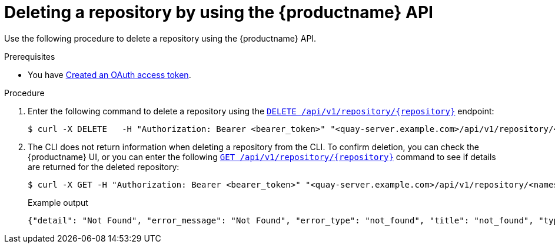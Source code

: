 
// module included in the following assemblies:

// * use_quay/master.adoc
// * quay_io/master.adoc
:_mod-docs-content-type: PROCEDURE
[id="deleting-repository-api"]
= Deleting a repository by using the {productname} API

Use the following procedure to delete a repository using the {productname} API.

.Prerequisites

* You have link:https://access.redhat.com/documentation/en-us/red_hat_quay/{producty}/html-single/red_hat_quay_api_reference/index#creating-oauth-access-token[Created an OAuth access token].

.Procedure

. Enter the following command to delete a repository using the link:https://docs.redhat.com/en/documentation/red_hat_quay/{producty}/html-single/red_hat_quay_api_reference/index#deleterepository[`DELETE /api/v1/repository/{repository}`] endpoint:
+
[source,terminal]
----
$ curl -X DELETE   -H "Authorization: Bearer <bearer_token>" "<quay-server.example.com>/api/v1/repository/<namespace>/<repository_name>"
----

. The CLI does not return information when deleting a repository from the CLI. To confirm deletion, you can check the {productname} UI, or you can enter the following link:https://docs.redhat.com/en/documentation/red_hat_quay/{producty}/html-single/red_hat_quay_api_reference/index#getrepo[`GET /api/v1/repository/{repository}`] command to see if details are returned for the deleted repository:
+
[source,terminal]
----
$ curl -X GET -H "Authorization: Bearer <bearer_token>" "<quay-server.example.com>/api/v1/repository/<namespace>/<repository_name>"
----
+
Example output
+
[source,terminal]
----
{"detail": "Not Found", "error_message": "Not Found", "error_type": "not_found", "title": "not_found", "type": "http://quay-server.example.com/api/v1/error/not_found", "status": 404}
----